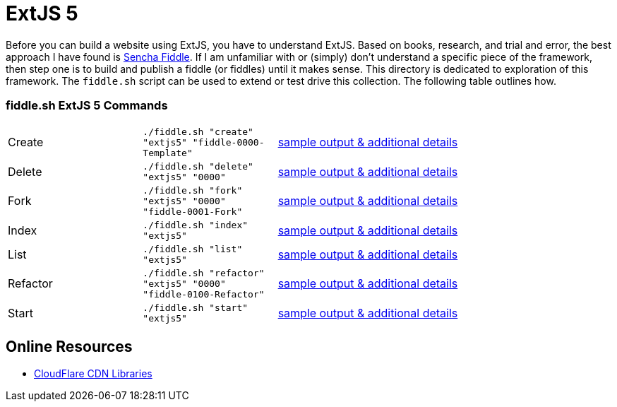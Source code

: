 = ExtJS 5

Before you can build a website using ExtJS, you have to understand ExtJS.  Based on books, research, and trial and
error, the best approach I have found is link:https://fiddle.sencha.com/#home[Sencha Fiddle].  If I am unfamiliar with or
(simply) don’t understand a specific piece of the framework, then step one is to build and publish a fiddle (or fiddles)
until it makes sense.  This directory is dedicated to exploration of this framework.  The `fiddle.sh` script can be used
to extend or test drive this collection. The following table outlines how.

=== fiddle.sh ExtJS 5 Commands

[cols="2,2,5a"]
|===
|Create
|`./fiddle.sh "create" "extjs5" "fiddle-0000-Template"`
|link:create.md[sample output & additional details]
|Delete
|`./fiddle.sh "delete" "extjs5" "0000"`
|link:delete.md[sample output & additional details]
|Fork
|`./fiddle.sh "fork" "extjs5" "0000" "fiddle-0001-Fork"`
|link:fork.md[sample output & additional details]
|Index
|`./fiddle.sh "index" "extjs5"`
|link:index.md[sample output & additional details]
|List
|`./fiddle.sh "list" "extjs5"`
|link:list.md[sample output & additional details]
|Refactor
|`./fiddle.sh "refactor" "extjs5" "0000" "fiddle-0100-Refactor"`
|link:refactor.md[sample output & additional details]
|Start
|`./fiddle.sh "start" "extjs5"`
|link:start.md[sample output & additional details]
|===

== Online Resources

* link:https://cdnjs.com/libraries/extjs[CloudFlare CDN Libraries]
